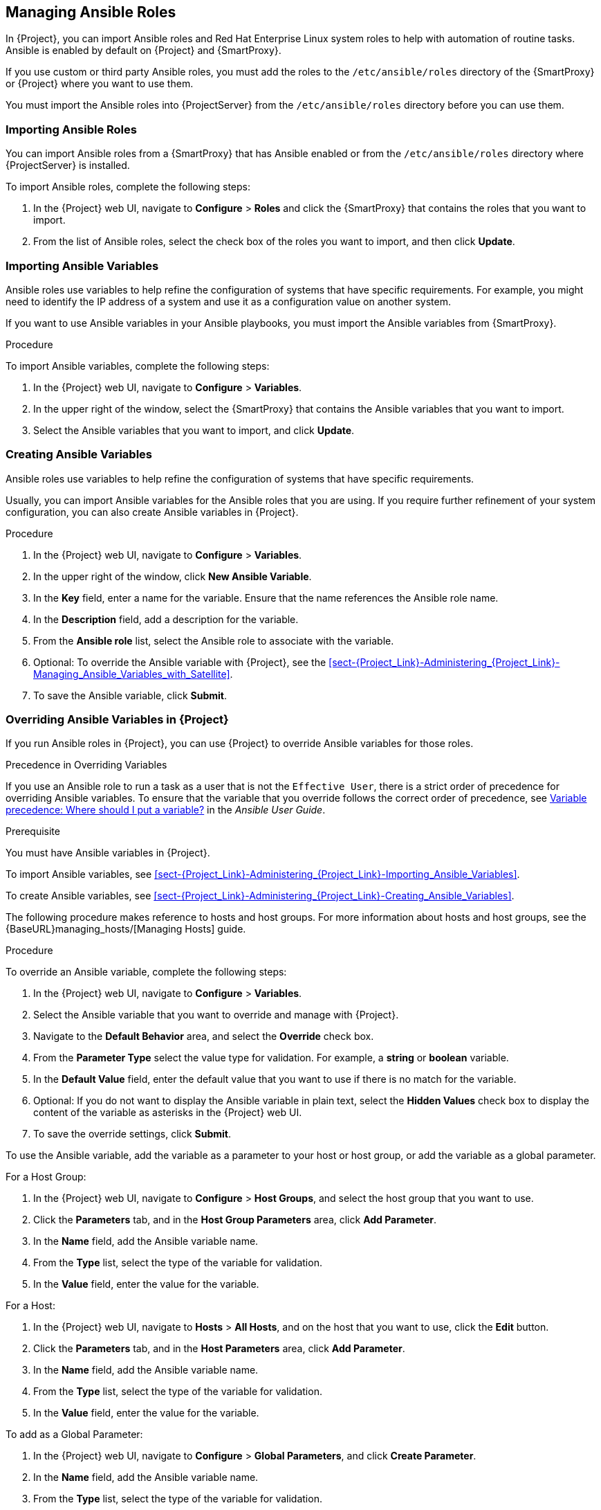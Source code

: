 [[chap-Red_Hat_Satellite-Administering_Red_Hat_Satellite-Managing_Ansible_Roles]]
== Managing Ansible Roles

In {Project}, you can import Ansible roles and Red{nbsp}Hat Enterprise Linux system roles to help with automation of routine tasks. Ansible is enabled by default on {Project} and {SmartProxy}.

If you use custom or third party Ansible roles, you must add the roles to the `/etc/ansible/roles` directory of the {SmartProxy} or {Project} where you want to use them.

You must import the Ansible roles into {ProjectServer} from the `/etc/ansible/roles` directory before you can use them.

[[sect-Red_Hat_Satellite-Administering_Red_Hat_Satellite-Importing_Ansible_Roles]]
=== Importing Ansible Roles

You can import Ansible roles from a {SmartProxy} that has Ansible enabled or from the `/etc/ansible/roles` directory where {ProjectServer} is installed.

To import Ansible roles, complete the following steps:

. In the {Project} web UI, navigate to *Configure* > *Roles* and click the {SmartProxy} that contains the roles that you want to import.
. From the list of Ansible roles, select the check box of the roles you want to import, and then click *Update*.

[[sect-Red_Hat_Satellite-Administering_Red_Hat_Satellite-Importing_Ansible_Variables]]
=== Importing Ansible Variables

Ansible roles use variables to help refine the configuration of systems that have specific requirements. For example, you might need to identify the IP address of a system and use it as a configuration value on another system.

If you want to use Ansible variables in your Ansible playbooks, you must import the Ansible variables from {SmartProxy}.

.Procedure

To import Ansible variables, complete the following steps:

. In the {Project} web UI, navigate to *Configure* > *Variables*.
. In the upper right of the window, select the {SmartProxy} that contains the Ansible variables that you want to import.
. Select the Ansible variables that you want to import, and click *Update*.

[[sect-Red_Hat_Satellite-Administering_Red_Hat_Satellite-Creating_Ansible_Variables]]
=== Creating Ansible Variables

Ansible roles use variables to help refine the configuration of systems that have specific requirements.

Usually, you can import Ansible variables for the Ansible roles that you are using. If you require further refinement of your system configuration, you can also create Ansible variables in {Project}.

.Procedure

. In the {Project} web UI, navigate to *Configure* > *Variables*.
. In the upper right of the window, click *New Ansible Variable*.
. In the *Key* field, enter a name for the variable. Ensure that the name references the Ansible role name.
. In the *Description* field, add a description for the variable.
. From the *Ansible role* list, select the Ansible role to associate with the variable.
. Optional: To override the Ansible variable with {Project}, see the xref:sect-{Project_Link}-Administering_{Project_Link}-Managing_Ansible_Variables_with_Satellite[].
. To save the Ansible variable, click *Submit*.

[[sect-Red_Hat_Satellite-Administering_Red_Hat_Satellite-Managing_Ansible_Variables_with_Satellite]]
=== Overriding Ansible Variables in {Project}

If you run Ansible roles in {Project}, you can use {Project} to override Ansible variables for those roles.

.Precedence in Overriding Variables

If you use an Ansible role to run a task as a user that is not the `Effective User`, there is a strict order of precedence for overriding Ansible variables. To ensure that the variable that you override follows the correct order of precedence, see https://docs.ansible.com/ansible/latest/user_guide/playbooks_variables.html#ansible-variable-precedence[Variable precedence: Where should I put a variable?] in the _Ansible User Guide_.

.Prerequisite

You must have Ansible variables in {Project}.

To import Ansible variables, see xref:sect-{Project_Link}-Administering_{Project_Link}-Importing_Ansible_Variables[].

To create Ansible variables, see xref:sect-{Project_Link}-Administering_{Project_Link}-Creating_Ansible_Variables[].

The following procedure makes reference to hosts and host groups. For more information about hosts and host groups, see the {BaseURL}managing_hosts/[Managing Hosts] guide.

.Procedure

To override an Ansible variable, complete the following steps:

. In the {Project} web UI, navigate to *Configure* > *Variables*.
. Select the Ansible variable that you want to override and manage with {Project}.
. Navigate to the *Default Behavior* area, and select the *Override* check box.
. From the *Parameter Type* select the value type for validation. For example, a *string* or *boolean* variable.
. In the *Default Value* field, enter the default value that you want to use if there is no match for the variable.
. Optional: If you do not want to display the Ansible variable in plain text, select the *Hidden Values* check box to display the content of the variable as asterisks in the {Project} web UI.
. To save the override settings, click *Submit*.

To use the Ansible variable, add the variable as a parameter to your host or host group, or add the variable as a global parameter.

.For a Host Group:

. In the {Project} web UI, navigate to *Configure* > *Host Groups*, and select the host group that you want to use.
. Click the *Parameters* tab, and in the *Host Group Parameters* area, click *Add Parameter*.
. In the *Name* field, add the Ansible variable name.
. From the *Type* list, select the type of the variable for validation.
. In the *Value* field, enter the value for the variable.

.For a Host:

. In the {Project} web UI, navigate to *Hosts* > *All Hosts*, and on the host that you want to use, click the *Edit* button.
. Click the *Parameters* tab, and in the *Host Parameters* area, click *Add Parameter*.
. In the *Name* field, add the Ansible variable name.
. From the *Type* list, select the type of the variable for validation.
. In the *Value* field, enter the value for the variable.

.To add as a Global Parameter:

. In the {Project} web UI, navigate to *Configure* > *Global Parameters*, and click *Create Parameter*.
. In the *Name* field, add the Ansible variable name.
. From the *Type* list, select the type of the variable for validation.
. In the *Value* field, enter the value for the variable.
. Optional: If you do not want to display the Ansible variable in plain text, select the *Hidden Values* check box to display the content of the variable as asterisks in the {Project} web UI.

[[sect-Red_Hat_Satellite-Administering_Red_Hat_Satellite-Adding_RHEL_System_Roles]]
=== Adding Red Hat Enterprise Linux System Roles

Red{nbsp}Hat Enterprise Linux System Roles is a configuration interface to remotely manage {RHEL} servers. You can use Red{nbsp}Hat Enterprise Linux System Roles to add Ansible roles in {Project}. Using Ansible Roles in {Project} can make configuration faster and easier.

Support levels for some of the {RHEL} System Roles might be in Technology Preview. For up-to-date information about support levels and general information about {RHEL} System Roles, see https://access.redhat.com/articles/3050101[Red Hat Enterprise Linux System Roles].

Before subscribing to the Extras channels, see the https://access.redhat.com/support/policy/updates/extras[Red Hat Enterprise Linux Extras Product Life Cycle] article.

.To Add Red Hat Enterprise Linux System Roles:

. Ensure that the `rhel-7-server-extras-rpms` repository is enabled.
+
[options="nowrap" subs="+quotes,attributes"]
----
# subscription-manager repos --enable=rhel-7-server-extras-rpms
----
+
. Install the `rhel-system-roles` package.
+
[options="nowrap" subs="+quotes,attributes"]
----
# {packages-install} rhel-system-roles
----
+
The `rhel-system-roles` package downloads to `/usr/share/ansible/roles/`. You can view and make any modifications that you want to the files before you import.


. In the {Project} web UI, navigate to *Configure* > *Roles* and click the {SmartProxy} that contains the roles that you want to import.
. From the list of Ansible roles, select the check box of the roles you want to import, and then click *Update*.

You can now assign Ansible roles to hosts or host groups. For more information, see {BaseURL}managing_hosts/using_ansible_roles#assigning-ansible-roles-to-an-existing-host[Assigning Ansible Roles to an Existing Host] in the _Managing Hosts_ guide.

You can also add the modules contained in these roles to your Ansible playbooks by adding them to Ansible Job Templates. You must include the `hosts:all` line in the job template. For more information, see https://access.redhat.com/articles/3050101[Red Hat Enterprise Linux (RHEL) System Roles].
